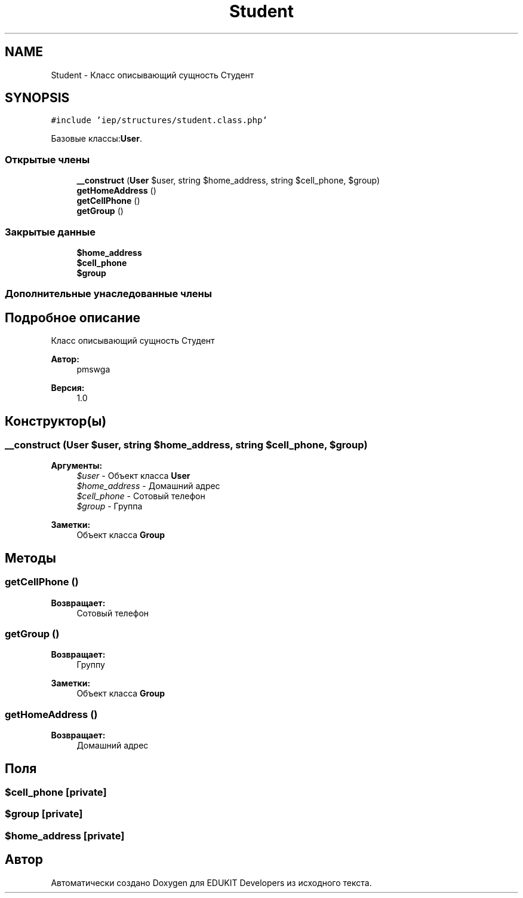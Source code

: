 .TH "Student" 3 "Чт 24 Авг 2017" "Version 1.0" "EDUKIT Developers" \" -*- nroff -*-
.ad l
.nh
.SH NAME
Student \- Класс описывающий сущность Студент  

.SH SYNOPSIS
.br
.PP
.PP
\fC#include 'iep/structures/student\&.class\&.php'\fP
.PP
Базовые классы:\fBUser\fP\&.
.SS "Открытые члены"

.in +1c
.ti -1c
.RI "\fB__construct\fP (\fBUser\fP $user, string $home_address, string $cell_phone, $group)"
.br
.ti -1c
.RI "\fBgetHomeAddress\fP ()"
.br
.ti -1c
.RI "\fBgetCellPhone\fP ()"
.br
.ti -1c
.RI "\fBgetGroup\fP ()"
.br
.in -1c
.SS "Закрытые данные"

.in +1c
.ti -1c
.RI "\fB$home_address\fP"
.br
.ti -1c
.RI "\fB$cell_phone\fP"
.br
.ti -1c
.RI "\fB$group\fP"
.br
.in -1c
.SS "Дополнительные унаследованные члены"
.SH "Подробное описание"
.PP 
Класс описывающий сущность Студент 


.PP
\fBАвтор:\fP
.RS 4
pmswga 
.RE
.PP
\fBВерсия:\fP
.RS 4
1\&.0 
.RE
.PP

.SH "Конструктор(ы)"
.PP 
.SS "__construct (\fBUser\fP $user, string $home_address, string $cell_phone,  $group)"

.PP
\fBАргументы:\fP
.RS 4
\fI$user\fP - Объект класса \fBUser\fP 
.br
\fI$home_address\fP - Домашний адрес 
.br
\fI$cell_phone\fP - Сотовый телефон 
.br
\fI$group\fP - Группа 
.RE
.PP
\fBЗаметки:\fP
.RS 4
Объект класса \fBGroup\fP 
.RE
.PP

.SH "Методы"
.PP 
.SS "getCellPhone ()"

.PP
\fBВозвращает:\fP
.RS 4
Сотовый телефон 
.RE
.PP

.SS "getGroup ()"

.PP
\fBВозвращает:\fP
.RS 4
Группу 
.RE
.PP
\fBЗаметки:\fP
.RS 4
Объект класса \fBGroup\fP 
.RE
.PP

.SS "getHomeAddress ()"

.PP
\fBВозвращает:\fP
.RS 4
Домашний адрес 
.RE
.PP

.SH "Поля"
.PP 
.SS "$cell_phone\fC [private]\fP"

.SS "$group\fC [private]\fP"

.SS "$home_address\fC [private]\fP"


.SH "Автор"
.PP 
Автоматически создано Doxygen для EDUKIT Developers из исходного текста\&.
